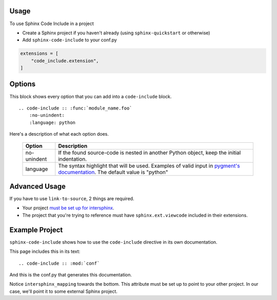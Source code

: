 =====
Usage
=====

To use Sphinx Code Include in a project

- Create a Sphinx project if you haven't already (using ``sphinx-quickstart`` or otherwise)
- Add ``sphinx-code-include`` to your conf.py


.. code-block :: python

    extensions = [
        "code_include.extension",
    ]


=======
Options
=======

This block shows every option that you can add into a ``code-include`` block.

::

    .. code-include :: :func:`module_name.foo`
        :no-unindent:
        :language: python

Here's a description of what each option does.

 ============= ==============================================================================================================================
    Option                                                              Description
 ============= ==============================================================================================================================
  no-unindent   If the found source-code is nested in another Python object, keep the initial indentation.
  language      The syntax highlight that will be used. Examples of valid input in `pygment's documentation`_. The default value is "python"
 ============= ==============================================================================================================================

.. TODO Add "link-to-source"
..
.. Option|Description
.. link-to-source|If the found source-code comes from another Sphinx project, link to that project's source-code.
.. no-unindent|If the found source-code is nested in another Python object, keep the initial indentation.
.. language|The syntax highlight that will be used. Examples of valid input in `pygment's documentation`_. The default value is "python"


==============
Advanced Usage
==============

If you have to use ``link-to-source``, 2 things are required.

- Your project `must be set up for intersphinx`_.
- The project that you're trying to reference must have
  ``sphinx.ext.viewcode`` included in their extensions.


===============
Example Project
===============

``sphinx-code-include`` shows how to use the ``code-include`` directive
in its own documentation.

This page includes this in its text:

::

    .. code-include :: :mod:`conf`


And this is the conf.py that generates this documentation.

.. code-include :: :mod:`conf`


Notice ``intersphinx_mapping`` towards the bottom. This attribute must
be set up to point to your other project. In our case, we'll point it to
some external Sphinx project.

.. TODO finish this code-include

.. code-include :: :func:`foo.bar`


.. _must be set up for intersphinx: http://www.sphinx-doc.org/en/master/usage/extensions/intersphinx.html

.. _pygment's documentation: http://pygments.org/docs/lexers
